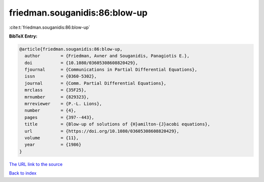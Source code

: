 friedman.souganidis:86:blow-up
==============================

:cite:t:`friedman.souganidis:86:blow-up`

**BibTeX Entry:**

.. code-block:: bibtex

   @article{friedman.souganidis:86:blow-up,
     author        = {Friedman, Avner and Souganidis, Panagiotis E.},
     doi           = {10.1080/03605308608820429},
     fjournal      = {Communications in Partial Differential Equations},
     issn          = {0360-5302},
     journal       = {Comm. Partial Differential Equations},
     mrclass       = {35F25},
     mrnumber      = {829323},
     mrreviewer    = {P.-L. Lions},
     number        = {4},
     pages         = {397--443},
     title         = {Blow-up of solutions of {H}amilton-{J}acobi equations},
     url           = {https://doi.org/10.1080/03605308608820429},
     volume        = {11},
     year          = {1986}
   }

`The URL link to the source <https://doi.org/10.1080/03605308608820429>`__


`Back to index <../By-Cite-Keys.html>`__
